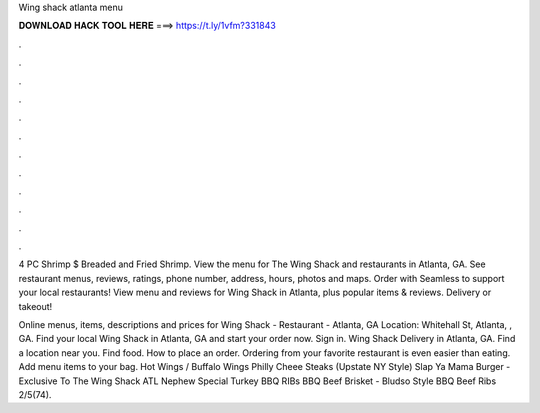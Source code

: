 Wing shack atlanta menu



𝐃𝐎𝐖𝐍𝐋𝐎𝐀𝐃 𝐇𝐀𝐂𝐊 𝐓𝐎𝐎𝐋 𝐇𝐄𝐑𝐄 ===> https://t.ly/1vfm?331843



.



.



.



.



.



.



.



.



.



.



.



.

4 PC Shrimp $ Breaded and Fried Shrimp. View the menu for The Wing Shack and restaurants in Atlanta, GA. See restaurant menus, reviews, ratings, phone number, address, hours, photos and maps. Order with Seamless to support your local restaurants! View menu and reviews for Wing Shack in Atlanta, plus popular items & reviews. Delivery or takeout!

Online menus, items, descriptions and prices for Wing Shack - Restaurant - Atlanta, GA Location: Whitehall St, Atlanta, , GA. Find your local Wing Shack in Atlanta, GA and start your order now. Sign in. Wing Shack Delivery in Atlanta, GA. Find a location near you. Find food. How to place an order. Ordering from your favorite restaurant is even easier than eating. Add menu items to your bag. Hot Wings / Buffalo Wings Philly Cheee Steaks (Upstate NY Style) Slap Ya Mama Burger - Exclusive To The Wing Shack ATL Nephew Special Turkey BBQ RIBs BBQ Beef Brisket - Bludso Style BBQ Beef Ribs 2/5(74).
